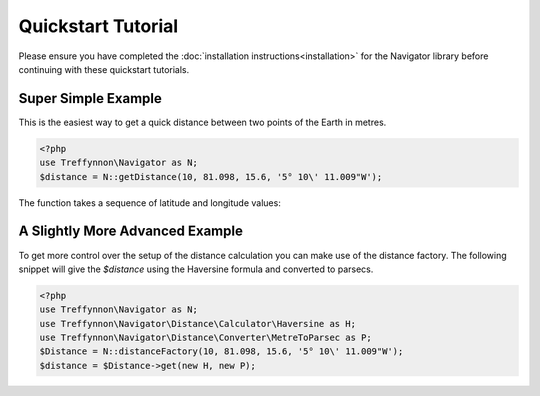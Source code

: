 Quickstart Tutorial
===================

Please ensure you have completed the :doc:`installation instructions<installation>` for the Navigator library before continuing with these quickstart tutorials.

Super Simple Example
''''''''''''''''''''

This is the easiest way to get a quick distance between two points of the Earth in metres.

.. code-block:: php

    <?php
    use Treffynnon\Navigator as N;
    $distance = N::getDistance(10, 81.098, 15.6, '5° 10\' 11.009"W');

The function takes a sequence of latitude and longitude values:

.. function:: N::getDistance(lat1, long1, lat2, long2)

    Returns the distance in metres between the supplied points on Earth

    :param lat1: The latitude of point 1
    :type lat1: string or float
    :param long1: The longitude of point 1
    :type long1: string or float
    :param lat2: The latitude of point 2
    :type lat2: string or float
    :param long2: The longitude of point 2
    :type long2: string or float
    :rtype: float

A Slightly More Advanced Example
''''''''''''''''''''''''''''''''

To get more control over the setup of the distance calculation you can make use of the distance factory. The following snippet will give the `$distance` using the Haversine formula and converted to parsecs.

.. code-block:: php

    <?php
    use Treffynnon\Navigator as N;
    use Treffynnon\Navigator\Distance\Calculator\Haversine as H;
    use Treffynnon\Navigator\Distance\Converter\MetreToParsec as P;
    $Distance = N::distanceFactory(10, 81.098, 15.6, '5° 10\' 11.009"W');
    $distance = $Distance->get(new H, new P);

.. function:: N::distanceFactory(lat1, long1, lat2, long2)

    Get a distance instance pre-populated with the supplied sequence of latitude and longitude values

    :param lat1: The latitude of point 1
    :type lat1: string or float
    :param long1: The longitude of point 1
    :type long1: string or float
    :param lat2: The latitude of point 2
    :type lat2: string or float
    :param long2: The longitude of point 2
    :type long2: string or float
    :rtype: Treffynnon\Navigator\Distance
